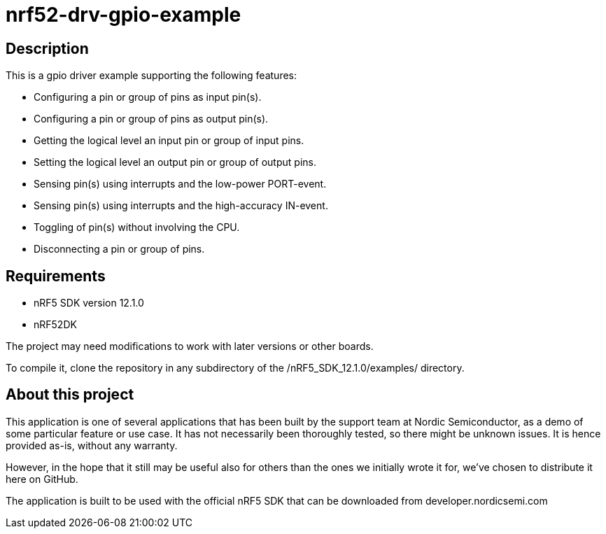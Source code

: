 nrf52-drv-gpio-example
======================

Description
-----------
This is a gpio driver example supporting the following features:

- Configuring a pin or group of pins as input pin(s).
- Configuring a pin or group of pins as output pin(s).
- Getting the logical level an input pin or group of input pins.
- Setting the logical level an output pin or group of output pins.
- Sensing pin(s) using interrupts and the low-power PORT-event.
- Sensing pin(s) using interrupts and the high-accuracy IN-event.
- Toggling of pin(s) without involving the CPU.
- Disconnecting a pin or group of pins.

Requirements
------------
- nRF5 SDK version 12.1.0
- nRF52DK

The project may need modifications to work with later versions or other boards. 

To compile it, clone the repository in any subdirectory of the /nRF5_SDK_12.1.0/examples/ directory.

About this project
------------------
This application is one of several applications that has been built by the support team at Nordic Semiconductor, as a demo of some particular feature or use case. It has not necessarily been thoroughly tested, so there might be unknown issues. It is hence provided as-is, without any warranty. 

However, in the hope that it still may be useful also for others than the ones we initially wrote it for, we've chosen to distribute it here on GitHub. 

The application is built to be used with the official nRF5 SDK that can be downloaded from developer.nordicsemi.com
